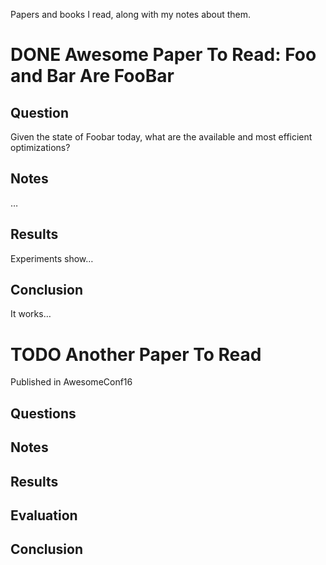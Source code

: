 Papers and books I read, along with my notes about them.

* DONE Awesome Paper To Read: Foo and Bar Are FooBar
** Question
   Given the state of Foobar today, what are the available and most
   efficient optimizations?
** Notes
   …
** Results
   Experiments show…
** Conclusion
   It works…

* TODO Another Paper To Read
  SCHEDULED: <2016-10-25 Tue 11:00>
  Published in AwesomeConf16
** Questions
** Notes
** Results
** Evaluation
** Conclusion
